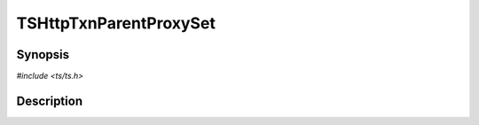 .. Licensed to the Apache Software Foundation (ASF) under one or more
   contributor license agreements.  See the NOTICE file distributed
   with this work for additional information regarding copyright
   ownership.  The ASF licenses this file to you under the Apache
   License, Version 2.0 (the "License"); you may not use this file
   except in compliance with the License.  You may obtain a copy of
   the License at

      http://www.apache.org/licenses/LICENSE-2.0

   Unless required by applicable law or agreed to in writing, software
   distributed under the License is distributed on an "AS IS" BASIS,
   WITHOUT WARRANTIES OR CONDITIONS OF ANY KIND, either express or
   implied.  See the License for the specific language governing
   permissions and limitations under the License.


TSHttpTxnParentProxySet
=======================

.. doxygen:briefdescription:: TSHttpTxnParentProxySet


Synopsis
--------

`#include <ts/ts.h>`

.. doxygen:function:: TSHttpTxnParentProxySet


Description
-----------

.. doxygen:detaileddescription:: TSHttpTxnParentProxySet
